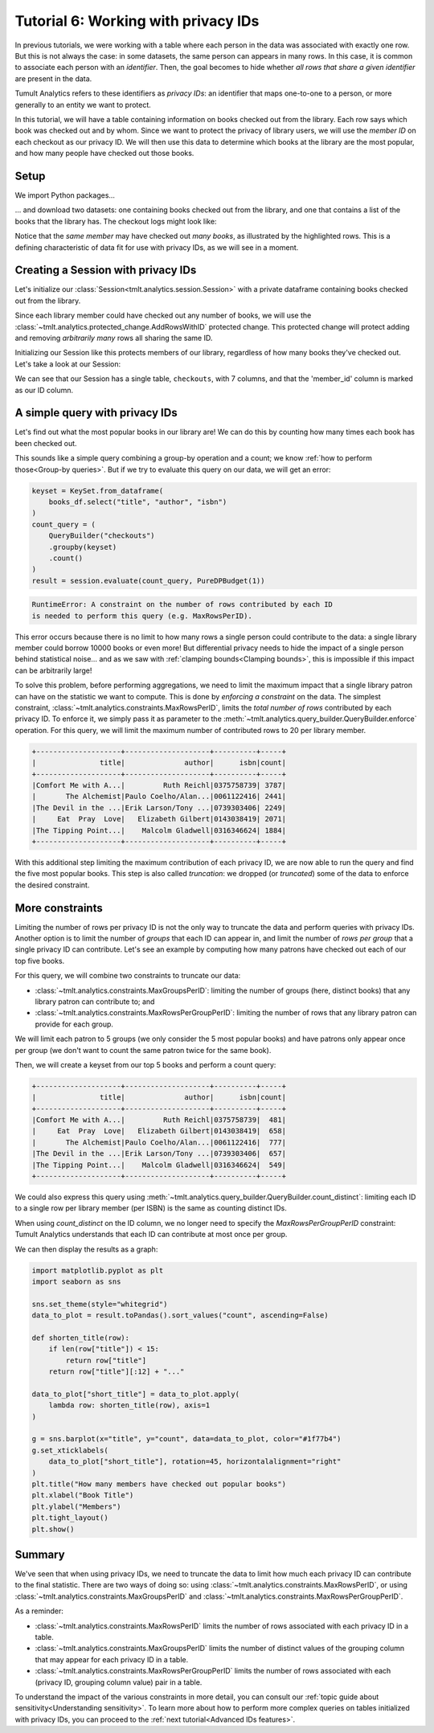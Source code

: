 .. _Working with privacy IDs:

Tutorial 6: Working with privacy IDs
====================================

..
    SPDX-License-Identifier: CC-BY-SA-4.0
    Copyright Tumult Labs 2024

In previous tutorials, we were working with a table where each person in the
data was associated with exactly one row. But this is not always the case: in
some datasets, the same person can appears in many rows. In this case, it is
common to associate each person with an *identifier*. Then, the
goal becomes to hide whether *all rows that share a given identifier* are present
in the data.

Tumult Analytics refers to these identifiers as *privacy IDs*: an identifier that
maps one-to-one to a person, or more generally to an entity we want to protect.

In this tutorial, we will have a table containing information on books
checked out from the library.
Each row says which book was checked out and by whom. Since we want to protect
the privacy of library users, we will use the *member ID* on each checkout
as our privacy ID. We will then use this data to determine which books at
the library are the most popular, and how many people have checked out those
books.

Setup
-----

We import Python packages...

.. testcode::

    from pyspark import SparkFiles
    from pyspark.sql import SparkSession
    from tmlt.analytics.constraints import (
        MaxGroupsPerID,
        MaxRowsPerGroupPerID,
        MaxRowsPerID,
    )
    from tmlt.analytics.keyset import KeySet
    from tmlt.analytics.privacy_budget import PureDPBudget
    from tmlt.analytics.protected_change import AddRowsWithID
    from tmlt.analytics.query_builder import QueryBuilder
    from tmlt.analytics.session import Session

... and download two datasets: one containing books checked out from
the library, and one that contains a list of the books that the library has. The checkout logs might look like:

.. image:: ../images/mock_checkout_logs.svg
   :alt: An 8x6 table demonstrating the checkout logs data structure. The columns of the table are checkout_date, member_id, title, author, isbn, publication_date, publisher, and genres. The rows of the table are the individual checkouts. The checkout_date column contains dates, the member_id column contains integers, the title, author, isbn, publication_date, publisher, and genres columns contain strings.
   :align: center

Notice that the *same member* may have checked out *many books*, as illustrated by the highlighted rows. This is a defining characteristic of data fit for use with privacy IDs, as we will see in a moment.

.. testcode::

    spark = SparkSession.builder.getOrCreate()
    spark.sparkContext.addFile(
        "https://tumult-public.s3.amazonaws.com/checkout-logs.csv"
    )
    spark.sparkContext.addFile(
        "https://tumult-public.s3.amazonaws.com/library_books.csv"
    )
    checkouts_df = spark.read.csv(
        SparkFiles.get("checkout-logs.csv"), header=True, inferSchema=True
    )
    books_df = spark.read.csv(
        SparkFiles.get("library_books.csv"), header=True, inferSchema=True
    )

Creating a Session with privacy IDs
-----------------------------------

Let's initialize our :class:`Session<tmlt.analytics.session.Session>` with a
private dataframe containing books checked out from the library.

Since each library member could have checked out any number of books,
we will use the :class:`~tmlt.analytics.protected_change.AddRowsWithID`
protected change. This protected change will protect adding and removing
*arbitrarily many* rows all sharing the same ID.

.. testcode::

    budget = PureDPBudget(epsilon=float('inf'))
    session = Session.from_dataframe(
        budget,
        "checkouts",
        checkouts_df,
        protected_change=AddRowsWithID(id_column="member_id"),
    )

Initializing our Session like this protects members of our library,
regardless of how many books they've checked out. Let's take a look at our Session:

.. testcode::

    session.describe()

.. testoutput::
    :options: +NORMALIZE_WHITESPACE

    The session has a remaining privacy budget of PureDPBudget(epsilon=inf).
    The following private tables are available:
    Table 'checkouts' (no constraints):
        Columns:
            - 'checkout_date'     TIMESTAMP
            - 'member_id'         INTEGER, ID column (in ID space default_id_space)
            - 'title'             VARCHAR
            - 'author'            VARCHAR
            - 'isbn'              VARCHAR
            - 'publication_date'  INTEGER
            - 'publisher'         VARCHAR
            - 'genres'            VARCHAR

We can see that our Session has a single table, ``checkouts``, with 7 columns, and that
the 'member_id' column is marked as our ID column.

A simple query with privacy IDs
-------------------------------

Let's find out what the most popular books in our library are! We can do this
by counting how many times each book has been checked out.

This sounds like a simple query combining a group-by operation and a count;
we know :ref:`how to perform those<Group-by queries>`. But if we try to evaluate this
query on our data, we will get an error:

.. code-block::

    keyset = KeySet.from_dataframe(
        books_df.select("title", "author", "isbn")
    )
    count_query = (
        QueryBuilder("checkouts")
        .groupby(keyset)
        .count()
    )
    result = session.evaluate(count_query, PureDPBudget(1))

.. code-block::

    RuntimeError: A constraint on the number of rows contributed by each ID
    is needed to perform this query (e.g. MaxRowsPerID).

This error occurs because there is no limit to how many rows a single person
could contribute to the data: a single library member could borrow 10000 books
or even more! But differential privacy needs to hide the impact of a single
person behind statistical noise… and as we saw with
:ref:`clamping bounds<Clamping bounds>`, this is impossible if this impact
can be arbitrarily large!

To solve this problem, before performing aggregations, we need to limit the
maximum impact that a single library patron can have on the statistic we want
to compute. This is done by *enforcing a constraint* on the data. The simplest
constraint, :class:`~tmlt.analytics.constraints.MaxRowsPerID`,
limits the *total number of rows* contributed by each privacy ID. To enforce
it, we simply pass it as parameter to the
:meth:`~tmlt.analytics.query_builder.QueryBuilder.enforce` operation.
For this query, we will limit the maximum number of contributed rows to 20
per library member.

.. testcode::

    keyset = KeySet.from_dataframe(
        books_df.select("title", "author", "isbn"),
    )
    count_query = (QueryBuilder("checkouts")
        .enforce(MaxRowsPerID(20))
        .groupby(keyset)
        .count()
    )
    result = session.evaluate(count_query, PureDPBudget(1))
    top_five = result.sort("count", ascending=False).limit(5)
    top_five.show()

.. testoutput::
   :hide:
   :options: +NORMALIZE_WHITESPACE

    +--------------------+--------------------+----------+-----+
    |               title|              author|      isbn|count|
    +--------------------+--------------------+----------+-----+
    |...|...|...|...|
    |...|...|...|...|
    |...|...|...|...|
    |...|...|...|...|
    |...|...|...|...|
    +--------------------+--------------------+----------+-----+

.. code-block::

    +--------------------+--------------------+----------+-----+
    |               title|              author|      isbn|count|
    +--------------------+--------------------+----------+-----+
    |Comfort Me with A...|         Ruth Reichl|0375758739| 3787|
    |       The Alchemist|Paulo Coelho/Alan...|0061122416| 2441|
    |The Devil in the ...|Erik Larson/Tony ...|0739303406| 2249|
    |     Eat  Pray  Love|   Elizabeth Gilbert|0143038419| 2071|
    |The Tipping Point...|    Malcolm Gladwell|0316346624| 1884|
    +--------------------+--------------------+----------+-----+

With this additional step limiting the maximum contribution of each privacy ID,
we are now able to run the query and find the five most popular books. This
step is also called *truncation*: we dropped (or *truncated*) some of the data
to enforce the desired constraint.

More constraints
----------------

Limiting the number of rows per privacy ID is not the only way to truncate the
data and perform queries with privacy IDs. Another option is to limit the
number of *groups* that each ID can appear in, and limit the number of
*rows per group* that a single privacy ID can contribute. Let's see an example
by computing how many patrons have checked out each of our top five books.

For this query, we will combine two constraints to truncate our data:

* :class:`~tmlt.analytics.constraints.MaxGroupsPerID`: limiting the number of
  groups (here, distinct books) that any library patron can contribute to; and
* :class:`~tmlt.analytics.constraints.MaxRowsPerGroupPerID`: limiting the number
  of rows that any library patron can provide for each group.

We will limit each patron to 5 groups (we only consider the 5 most popular
books) and have patrons only appear once per group (we don't want to count the
same patron twice for the same book).

Then, we will create a keyset from our top 5 books and perform a count query:

.. testcode::

    top_five_keyset = KeySet.from_dataframe(
        top_five.select("title", "author", "isbn"),
    )
    count_distinct_query = (
        QueryBuilder("checkouts")
        .enforce(MaxGroupsPerID("isbn", 5))
        .enforce(MaxRowsPerGroupPerID("isbn", 1))
        .groupby(top_five_keyset)
        .count()
    )
    result = session.evaluate(count_distinct_query, PureDPBudget(1.5))
    result.show()

.. testoutput::
   :hide:
   :options: +NORMALIZE_WHITESPACE

    +--------------------+--------------------+----------+-----+
    |               title|              author|      isbn|count|
    +--------------------+--------------------+----------+-----+
    |...|...|...|...|
    |...|...|...|...|
    |...|...|...|...|
    |...|...|...|...|
    |...|...|...|...|
    +--------------------+--------------------+----------+-----+

.. code-block::

    +--------------------+--------------------+----------+-----+
    |               title|              author|      isbn|count|
    +--------------------+--------------------+----------+-----+
    |Comfort Me with A...|         Ruth Reichl|0375758739|  481|
    |     Eat  Pray  Love|   Elizabeth Gilbert|0143038419|  658|
    |       The Alchemist|Paulo Coelho/Alan...|0061122416|  777|
    |The Devil in the ...|Erik Larson/Tony ...|0739303406|  657|
    |The Tipping Point...|    Malcolm Gladwell|0316346624|  549|
    +--------------------+--------------------+----------+-----+

We could also express this query using
:meth:`~tmlt.analytics.query_builder.QueryBuilder.count_distinct`: limiting each
ID to a single row per library member (per ISBN) is the same as counting
distinct IDs.

.. testcode::

    top_five_keyset = KeySet.from_dataframe(top_five.select("isbn"))
    count_distinct_query = (
        QueryBuilder("checkouts")
        .enforce(MaxGroupsPerID("isbn", 5))
        .groupby(top_five_keyset)
        .count_distinct(["member_id"], name="count")
    )
    result = session.evaluate(
        count_distinct_query, PureDPBudget(1.5)
    ).join(  # Add title/author back to result
        top_five.select("title", "author", "isbn"), on=["isbn"], how="left"
    ).select(  # Reorder dataframe columns
        "title", "author", "isbn", "count"
    )

.. testcode::
    :hide:

    result.show()

.. testoutput::
    :hide:
    :options: +NORMALIZE_WHITESPACE

    +--------------------+--------------------+----------+-----+
    |               title|              author|      isbn|count|
    +--------------------+--------------------+----------+-----+
    |...|...|...|...|
    |...|...|...|...|
    |...|...|...|...|
    |...|...|...|...|
    |...|...|...|...|
    +--------------------+--------------------+----------+-----+

When using `count_distinct` on the ID column, we no longer need to specify the
`MaxRowsPerGroupPerID` constraint: Tumult Analytics understands that each ID can
contribute at most once per group.

We can then display the results as a graph:

.. code-block::

    import matplotlib.pyplot as plt
    import seaborn as sns

    sns.set_theme(style="whitegrid")
    data_to_plot = result.toPandas().sort_values("count", ascending=False)

    def shorten_title(row):
        if len(row["title"]) < 15:
            return row["title"]
        return row["title"][:12] + "..."

    data_to_plot["short_title"] = data_to_plot.apply(
        lambda row: shorten_title(row), axis=1
    )

    g = sns.barplot(x="title", y="count", data=data_to_plot, color="#1f77b4")
    g.set_xticklabels(
        data_to_plot["short_title"], rotation=45, horizontalalignment="right"
    )
    plt.title("How many members have checked out popular books")
    plt.xlabel("Book Title")
    plt.ylabel("Members")
    plt.tight_layout()
    plt.show()

.. image:: ../images/chart_books_by_unique_members.png
   :alt: A bar chart plotting the number of unique library members who have checked out each book. The most popular book (The Alchemist) has been checked out by about 750 people; each book after that has been checked out by fewer people, with the last book (Comfort Me With...) having been checked out by just under 500 people.
   :align: center

.. _flow-chart-truncation:

Summary
-------

We've seen that when using privacy IDs, we need to truncate the data to limit
how much each privacy ID can contribute to the final statistic. There are two
ways of doing so: using :class:`~tmlt.analytics.constraints.MaxRowsPerID`,
or using :class:`~tmlt.analytics.constraints.MaxGroupsPerID` and
:class:`~tmlt.analytics.constraints.MaxRowsPerGroupPerID`.

.. image:: ../images/flow_chart_truncation.svg
   :alt: A flow chart showing three paths from "data with privacy IDs" to "compute statistic". The first path is "data with privacy IDs" to "truncate using MaxRowsPerID" to "compute statistic". The second and third paths are paired together. The second path is "data with privacy IDs" to "truncate using MaxGroupsPerID" to "truncate using MaxRowsPerGroupPerID" to "compute statistic". The third path is "data with privacy IDs" to "truncate using MaxRowsPerGroupPerID" to "truncate using MaxGroupsPerID" to "compute statistic".
   :align: center

As a reminder:

* :class:`~tmlt.analytics.constraints.MaxRowsPerID` limits the number of rows
  associated with each privacy ID in a table.
* :class:`~tmlt.analytics.constraints.MaxGroupsPerID` limits the number of distinct
  values of the grouping column that may appear for each privacy ID in a table.
* :class:`~tmlt.analytics.constraints.MaxRowsPerGroupPerID` limits the number of rows
  associated with each (privacy ID, grouping column value) pair in a table.

To understand the impact of the various constraints in more detail,
you can consult our :ref:`topic guide about sensitivity<Understanding sensitivity>`.
To learn more about how to perform more complex queries on tables initialized with
privacy IDs, you can proceed to the :ref:`next tutorial<Advanced IDs features>`.
